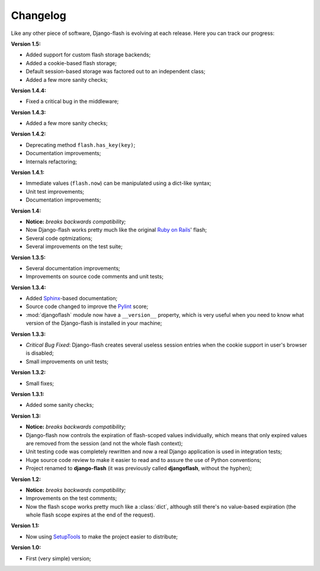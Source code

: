 .. _changelog:

Changelog
=========

Like any other piece of software, Django-flash is evolving at each release.
Here you can track our progress:

**Version 1.5:**

* Added support for custom flash storage backends;
* Added a cookie-based flash storage;
* Default session-based storage was factored out to an independent class;
* Added a few more sanity checks;

**Version 1.4.4:**

* Fixed a critical bug in the middleware;

**Version 1.4.3:**

* Added a few more sanity checks;

**Version 1.4.2:**

* Deprecating method ``flash.has_key(key)``;
* Documentation improvements;
* Internals refactoring;

**Version 1.4.1:**

* Immediate values (``flash.now``) can be manipulated using a dict-like
  syntax;
* Unit test improvements;
* Documentation improvements;

**Version 1.4:**

* **Notice:** *breaks backwards compatibility;*
* Now Django-flash works pretty much like the original `Ruby on Rails`_' flash;
* Several code optmizations;
* Several improvements on the test suite;

**Version 1.3.5:**

* Several documentation improvements;
* Improvements on source code comments and unit tests;

**Version 1.3.4:**

* Added Sphinx_-based documentation;
* Source code changed to improve the Pylint_ score;
* :mod:`djangoflash` module now have a ``__version__`` property, which is
  very useful when you need to know what version of the Django-flash is
  installed in your machine;

**Version 1.3.3:**

* *Critical Bug Fixed*: Django-flash creates several useless session
  entries when the cookie support in user's browser is disabled;
* Small improvements on unit tests; 

**Version 1.3.2:**

* Small fixes;

**Version 1.3.1:**

* Added some sanity checks;

**Version 1.3:**

* **Notice:** *breaks backwards compatibility;*
* Django-flash now controls the expiration of flash-scoped values
  individually, which means that only expired values are removed from the
  session (and not the whole flash context);
* Unit testing code was completely rewritten and now a real Django
  application is used in integration tests;
* Huge source code review to make it easier to read and to assure the use
  of Python conventions;
* Project renamed to **django-flash** (it was previously called
  **djangoflash**, without the hyphen);

**Version 1.2:**

* **Notice:** *breaks backwards compatibility;*
* Improvements on the test comments;
* Now the flash scope works pretty much like a :class:`dict`, although
  still there's no value-based expiration (the whole flash scope expires at
  the end of the request).

**Version 1.1:**

* Now using SetupTools_ to make the project easier to distribute;

**Version 1.0:**

* First (very simple) version;


.. _Ruby on Rails: http://www.rubyonrails.org/
.. _SetupTools: http://pypi.python.org/pypi/setuptools/
.. _Sphinx: http://sphinx.pocoo.org/
.. _Pylint: http://www.logilab.org/857
